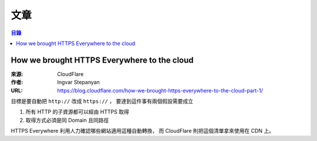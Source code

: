 ========================================
文章
========================================


.. contents:: 目錄


How we brought HTTPS Everywhere to the cloud
============================================

:來源: CloudFlare
:作者: Ingvar Stepanyan
:URL: https://blog.cloudflare.com/how-we-brought-https-everywhere-to-the-cloud-part-1/

目標是要自動把 ``http://`` 改成 ``https://`` ，
要達到這件事有兩個假設需要成立

1. 所有 HTTP 的子資源都可以經由 HTTPS 取得
2. 取得方式必須是同 Domain 且同路徑

HTTPS Everywhere 利用人力確認哪些網站適用這種自動轉換，
而 CloudFlare 則把這個清單拿來使用在 CDN 上。
